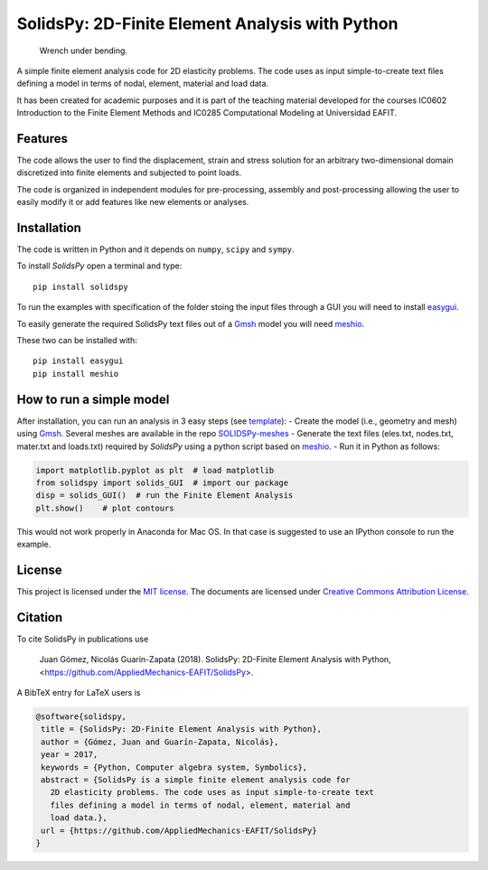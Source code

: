 SolidsPy: 2D-Finite Element Analysis with Python
================================================

.. figure:: https://raw.githubusercontent.com/AppliedMechanics-EAFIT/SolidsPy/master/docs/img/wrench.png
   :alt: Wrench under bending.

   Wrench under bending.

A simple finite element analysis code for 2D elasticity problems.
The code uses as input simple-to-create text files 
defining a model in terms of nodal, element, material and load data.

It has been created for academic purposes and it is part of the
teaching material developed for the courses IC0602 Introduction to
the Finite Element Methods and IC0285 Computational Modeling at
Universidad EAFIT.

Features
--------

The code allows the user to find the displacement, strain and stress
solution for an arbitrary two-dimensional domain discretized into finite
elements and subjected to point loads. 

The code is organized in independent modules for pre-processing, assembly
and post-processing allowing the user to easily modify it or add features
like new elements or analyses.


Installation
------------

The code is written in Python and it depends on ``numpy``, ``scipy`` and
``sympy``.

To install *SolidsPy* open a terminal and type:

::

    pip install solidspy

To run the examples with specification of the folder stoing the input
files through a GUI you will need to install 
`easygui <http://easygui.readthedocs.org/en/master/>`__.

To easily generate the required SolidsPy text files out of a
`Gmsh <http://gmsh.info/>`__ model you will need
`meshio <https://github.com/nschloe/meshio>`__.

These two can be installed with:

::

    pip install easygui
    pip install meshio

How to run a simple model
-------------------------

After installation, you can run an analysis in 3 easy steps (see
`template <./docs/template/README.md>`__): - Create the model (i.e.,
geometry and mesh) using `Gmsh <http://gmsh.info/>`__. Several meshes
are available in the repo
`SOLIDSPy-meshes <https://github.com/AppliedMechanics-EAFIT/SolidsPy-meshes>`__
- Generate the text files (eles.txt, nodes.txt, mater.txt and loads.txt)
required by *SolidsPy* using a python script based on
`meshio <https://github.com/nschloe/meshio>`__. - Run it in Python
as follows:

.. code:: python

    import matplotlib.pyplot as plt  # load matplotlib
    from solidspy import solids_GUI  # import our package
    disp = solids_GUI()  # run the Finite Element Analysis
    plt.show()    # plot contours

This would not work properly in Anaconda for Mac OS. In that case is
suggested to use an IPython console to run the example.

License
-------

This project is licensed under the `MIT
license <http://en.wikipedia.org/wiki/MIT_License>`__. The documents are
licensed under `Creative Commons Attribution
License <http://creativecommons.org/licenses/by/4.0/>`__.

Citation
--------

To cite SolidsPy in publications use

    Juan Gómez, Nicolás Guarín-Zapata (2018). SolidsPy: 2D-Finite
    Element Analysis with Python, <https://github.com/AppliedMechanics-EAFIT/SolidsPy>.

A BibTeX entry for LaTeX users is

.. code-block:: none

    @software{solidspy,
     title = {SolidsPy: 2D-Finite Element Analysis with Python},
     author = {Gómez, Juan and Guarín-Zapata, Nicolás},
     year = 2017,
     keywords = {Python, Computer algebra system, Symbolics},
     abstract = {SolidsPy is a simple finite element analysis code for
       2D elasticity problems. The code uses as input simple-to-create text
       files defining a model in terms of nodal, element, material and
       load data.},
     url = {https://github.com/AppliedMechanics-EAFIT/SolidsPy}
    }
